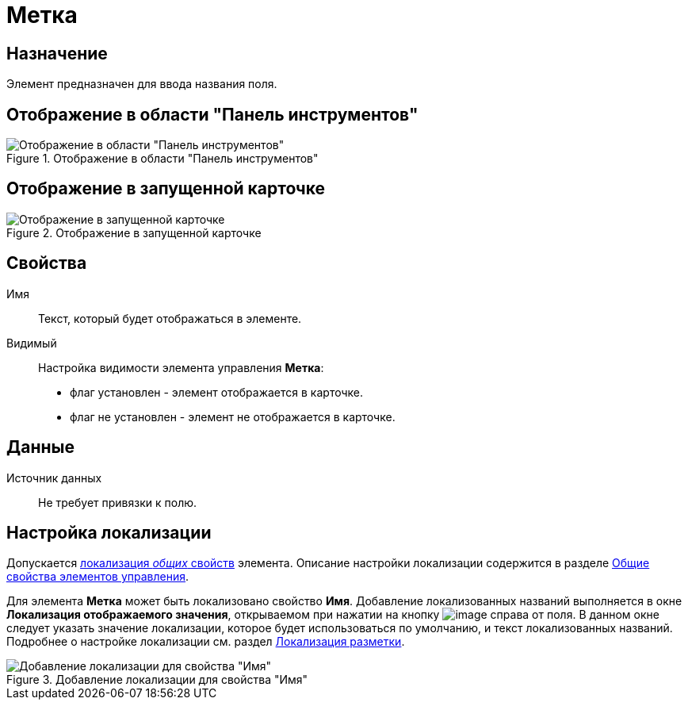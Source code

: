 = Метка

== Назначение

Элемент предназначен для ввода названия поля.

== Отображение в области "Панель инструментов"

.Отображение в области "Панель инструментов"
image::lay_Element_Label.png[Отображение в области "Панель инструментов"]

== Отображение в запущенной карточке

.Отображение в запущенной карточке
image::lay_Card_Label.png[Отображение в запущенной карточке]

== Свойства

Имя::
Текст, который будет отображаться в элементе.
Видимый::
Настройка видимости элемента управления *Метка*:
+
* флаг установлен - элемент отображается в карточке.
* флаг не установлен - элемент не отображается в карточке.

== Данные

Источник данных::
Не требует привязки к полю.

== Настройка локализации

Допускается xref:lay_Locale_common_element_properties.adoc[локализация _общих_ свойств] элемента. Описание настройки локализации содержится в разделе xref:lay_Elements_general.adoc[Общие свойства элементов управления].

Для элемента *Метка* может быть локализовано свойство *Имя*. Добавление локализованных названий выполняется в окне *Локализация отображаемого значения*, открываемом при нажатии на кнопку image:buttons/lay_Locale_properties.png[image] справа от поля. В данном окне следует указать значение локализации, которое будет использоваться по умолчанию, и текст локализованных названий. Подробнее о настройке локализации см. раздел xref:lay_Layout_locale.adoc[Локализация разметки].

.Добавление локализации для свойства "Имя"
image::lay_Locale_label.png[Добавление локализации для свойства "Имя"]
